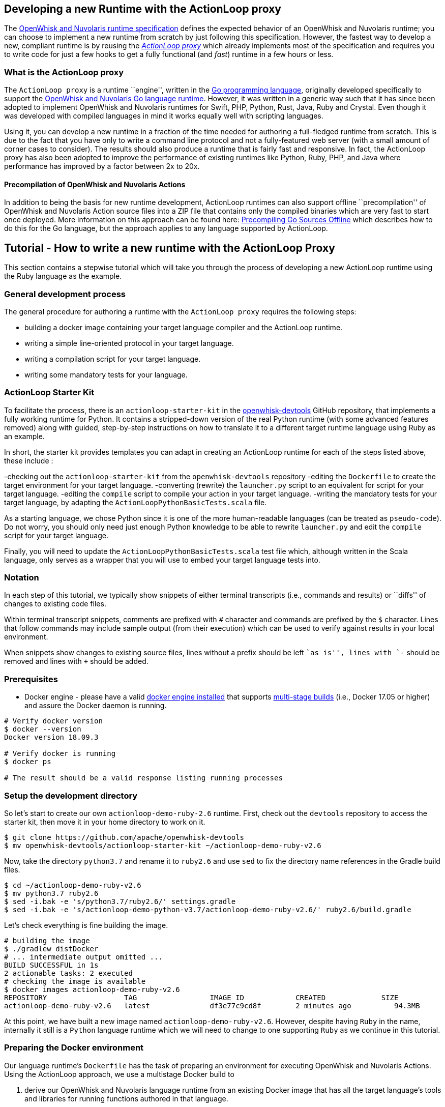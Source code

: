 == Developing a new Runtime with the ActionLoop proxy

The xref:actions-new.adoc[OpenWhisk and Nuvolaris runtime specification] defines the
expected behavior of an OpenWhisk and Nuvolaris runtime; you can choose to implement a
new runtime from scratch by just following this specification. However,
the fastest way to develop a new, compliant runtime is by reusing the
_https://github.com/apache/openwhisk-runtime-go#actionloop-runtime[ActionLoop
proxy]_ which already implements most of the specification and requires
you to write code for just a few hooks to get a fully functional (and
_fast_) runtime in a few hours or less.

=== What is the ActionLoop proxy

The `ActionLoop proxy` is a runtime ``engine'', written in the
https://golang.org/[Go programming language], originally developed
specifically to support the
https://github.com/apache/openwhisk-runtime-go[OpenWhisk and Nuvolaris Go language
runtime]. However, it was written in a generic way such that it has
since been adopted to implement OpenWhisk and Nuvolaris runtimes for Swift, PHP,
Python, Rust, Java, Ruby and Crystal. Even though it was developed with
compiled languages in mind it works equally well with scripting
languages.

Using it, you can develop a new runtime in a fraction of the time needed
for authoring a full-fledged runtime from scratch. This is due to the
fact that you have only to write a command line protocol and not a
fully-featured web server (with a small amount of corner cases to
consider). The results should also produce a runtime that is fairly fast
and responsive. In fact, the ActionLoop proxy has also been adopted to
improve the performance of existing runtimes like Python, Ruby, PHP, and
Java where performance has improved by a factor between 2x to 20x.

==== Precompilation of OpenWhisk and Nuvolaris Actions

In addition to being the basis for new runtime development, ActionLoop
runtimes can also support offline ``precompilation'' of OpenWhisk and Nuvolaris Action
source files into a ZIP file that contains only the compiled binaries
which are very fast to start once deployed. More information on this
approach can be found here:
https://github.com/apache/openwhisk-runtime-go/blob/master/docs/DEPLOY.md#precompile[Precompiling
Go Sources Offline] which describes how to do this for the Go language,
but the approach applies to any language supported by ActionLoop.

== Tutorial - How to write a new runtime with the ActionLoop Proxy

This section contains a stepwise tutorial which will take you through
the process of developing a new ActionLoop runtime using the Ruby
language as the example.

=== General development process

The general procedure for authoring a runtime with the
`ActionLoop proxy` requires the following steps:

* building a docker image containing your target language compiler and
the ActionLoop runtime.
* writing a simple line-oriented protocol in your target language.
* writing a compilation script for your target language.
* writing some mandatory tests for your language.

=== ActionLoop Starter Kit

To facilitate the process, there is an `actionloop-starter-kit` in the
https://github.com/apache/openwhisk-devtools/tree/master/actionloop-starter-kit[openwhisk-devtools]
GitHub repository, that implements a fully working runtime for Python.
It contains a stripped-down version of the real Python runtime (with
some advanced features removed) along with guided, step-by-step
instructions on how to translate it to a different target runtime
language using Ruby as an example.

In short, the starter kit provides templates you can adapt in creating
an ActionLoop runtime for each of the steps listed above, these include
:

-checking out the `actionloop-starter-kit` from the `openwhisk-devtools`
repository -editing the `Dockerfile` to create the target environment
for your target language. -converting (rewrite) the `launcher.py` script
to an equivalent for script for your target language. -editing the
`compile` script to compile your action in your target language.
-writing the mandatory tests for your target language, by adapting the
`ActionLoopPythonBasicTests.scala` file.

As a starting language, we chose Python since it is one of the more
human-readable languages (can be treated as `pseudo-code`). Do not
worry, you should only need just enough Python knowledge to be able to
rewrite `launcher.py` and edit the `compile` script for your target
language.

Finally, you will need to update the `ActionLoopPythonBasicTests.scala`
test file which, although written in the Scala language, only serves as
a wrapper that you will use to embed your target language tests into.

=== Notation

In each step of this tutorial, we typically show snippets of either
terminal transcripts (i.e., commands and results) or ``diffs'' of
changes to existing code files.

Within terminal transcript snippets, comments are prefixed with `#`
character and commands are prefixed by the `$` character. Lines that
follow commands may include sample output (from their execution) which
can be used to verify against results in your local environment.

When snippets show changes to existing source files, lines without a
prefix should be left ``as is'', lines with `-` should be removed and
lines with `+` should be added.

=== Prerequisites

* Docker engine - please have a valid
https://docs.docker.com/install/[docker engine installed] that supports
https://docs.docker.com/develop/develop-images/multistage-build/[multi-stage
builds] (i.e., Docker 17.05 or higher) and assure the Docker daemon is
running.

[source,bash]
----
# Verify docker version
$ docker --version
Docker version 18.09.3

# Verify docker is running
$ docker ps

# The result should be a valid response listing running processes
----

=== Setup the development directory

So let’s start to create our own `actionloop-demo-ruby-2.6` runtime.
First, check out the `devtools` repository to access the starter kit,
then move it in your home directory to work on it.

[source,bash]
----
$ git clone https://github.com/apache/openwhisk-devtools
$ mv openwhisk-devtools/actionloop-starter-kit ~/actionloop-demo-ruby-v2.6
----

Now, take the directory `python3.7` and rename it to `ruby2.6` and use
`sed` to fix the directory name references in the Gradle build files.

[source,bash]
----
$ cd ~/actionloop-demo-ruby-v2.6
$ mv python3.7 ruby2.6
$ sed -i.bak -e 's/python3.7/ruby2.6/' settings.gradle
$ sed -i.bak -e 's/actionloop-demo-python-v3.7/actionloop-demo-ruby-v2.6/' ruby2.6/build.gradle
----

Let’s check everything is fine building the image.

[source,bash]
----
# building the image
$ ./gradlew distDocker
# ... intermediate output omitted ...
BUILD SUCCESSFUL in 1s
2 actionable tasks: 2 executed
# checking the image is available
$ docker images actionloop-demo-ruby-v2.6
REPOSITORY                  TAG                 IMAGE ID            CREATED             SIZE
actionloop-demo-ruby-v2.6   latest              df3e77c9cd8f        2 minutes ago          94.3MB
----

At this point, we have built a new image named
`actionloop-demo-ruby-v2.6`. However, despite having `Ruby` in the name,
internally it still is a `Python` language runtime which we will need to
change to one supporting `Ruby` as we continue in this tutorial.

=== Preparing the Docker environment

Our language runtime’s `Dockerfile` has the task of preparing an
environment for executing OpenWhisk and Nuvolaris Actions. Using the ActionLoop
approach, we use a multistage Docker build to

[arabic]
. derive our OpenWhisk and Nuvolaris language runtime from an existing Docker image
that has all the target language’s tools and libraries for running
functions authored in that language.
* In our case, we will reference the `ruby:2.6.2-alpine3.9` image from
the https://hub.docker.com/_/ruby[Official Docker Images for Ruby] on
Docker Hub.
. leverage the existing `openwhisk/actionlooop-v2` image on Docker Hub
from which we will ``extract'' the _ActionLoop_ proxy (i.e. copy
`/bin/proxy` binary) our runtime will use to process Activation requests
from the OpenWhisk and Nuvolaris platform and execute Actions by using the language’s
tools and libraries from step #1.

=== Repurpose the renamed Python Dockerfile for Ruby builds

Let’s edit the `ruby2.6/Dockerfile` to use the official Ruby image on
Docker Hub as our base image, instead of a Python image, and add our our
Ruby launcher script:

[source,dockerfile]
----
 FROM openwhisk/actionloop-v2:latest as builder
-FROM python:3.7-alpine
+FROM ruby:2.6.2-alpine3.9
 RUN mkdir -p /proxy/bin /proxy/lib /proxy/action
 WORKDIR /proxy
 COPY --from=builder /bin/proxy /bin/proxy
-ADD lib/launcher.py /proxy/lib/launcher.py
+ADD lib/launcher.rb /proxy/lib/launcher.rb
 ADD bin/compile /proxy/bin/compile
+RUN apk update && apk add python3
 ENV OW_COMPILER=/proxy/bin/compile
 ENTRYPOINT ["/bin/proxy"]
----

Next, let’s rename the `launcher.py` (a Python script) to one that
indicates it is a Ruby script named `launcher.rb`.

[source,bash]
----
$ mv ruby2.6/lib/launcher.py ruby2.6/lib/launcher.rb
----

Note that:

[arabic]
. You changed the base Docker image to use a `Ruby` language image.
. You changed the launcher script from `Python` to `Ruby`.
. We had to add a `python3` package to our Ruby image since our
`compile` script will be written in Python for this tutorial. Of course,
you may choose to rewrite the `compile` script in `Ruby` if you wish to
as your own exercise.

=== Implementing the ActionLoop protocol

This section will take you through how to convert the contents of
`launcher.rb` (formerly `launcher.py`) to the target Ruby programming
language and implement the `ActionLoop protocol`.

==== What the launcher needs to do

Let’s recap the steps the launcher must accomplish to implement the
`ActionLoop protocol` :

[arabic]
. import the Action function’s `main` method for execution.
* Note: the `compile` script will make the function available to the
launcher.
. open the system’s `file descriptor 3` which will be used to output the
functions response.
. read the system’s standard input, `stdin`, line-by-line. Each line is
parsed as a JSON string and produces a JSON object (not an array nor a
scalar) to be passed as the input `arg` to the function.
* Note: within the JSON object, the `value` key contains the user
parameter data to be passed to your functions. All the other keys are
made available as process environment variables to the function; these
need to be uppercased and prefixed with `"__OW_"`.
. invoke the `main` function with the JSON object payload.
. encode the result of the function in JSON (ensuring it is only one
line and it is terminated with one newline) and write it to
`file descriptor 3`.
. Once the function returns the result, flush the contents of `stdout`,
`stderr` and `file descriptor 3` (FD 3).
. Finally, include the above steps in a loop so that it continually
looks for Activations. That’s it.

==== Converting launcher script to Ruby

Now, let’s look at the protocol described above, codified within the
launcher script `launcher.rb`, and work to convert its contents from
Python to Ruby.

===== Import the function code

Skipping the first few library import statements within `launcer.rb`,
which we will have to resolve later after we determine which ones Ruby
may need, we see the first significant line of code importing the actual
Action function.

[source,python]
----
# now import the action as process input/output
from main__ import main as main
----

In Ruby, this can be rewritten as:

[source,ruby]
----
# requiring user's action code
require "./main__"
----

_Note that you are free to decide the path and filename for the
function’s source code. In our examples, we chose a base filename that
includes the word `"main"` (since it is OpenWhisk and Nuvolaris’s default function
name) and append two underscores to better assure uniqueness._

===== Open File Descriptor (FD) 3 for function results output

The `ActionLoop` proxy expects to read the results of invoking the
Action function from File Descriptor (FD) 3.

The existing Python:

[source,python]
----
out = fdopen(3, "wb")
----

would be rewritten in Ruby as:

[source,ruby]
----
out = IO.new(3)
----

===== Process Action’s arguments from STDIN

Each time the function is invoked via an HTTP request, the `ActionLoop`
proxy passes the message contents to the launcher via STDIN. The
launcher must read STDIN line-by-line and parse it as JSON.

The `launcher`’s existing Python code reads STDIN line-by-line as
follows:

[source,python]
----
while True:
  line = stdin.readline()
  if not line: break
  # ...continue...
----

would be translated to Ruby as follows:

[source,ruby]
----
while true
  # JSON arguments get passed via STDIN
  line = STDIN.gets()
  break unless line
  # ...continue...
end
----

Each line is parsed in JSON, where the `payload` is extracted from
contents of the `"value"` key. Other keys and their values are as
uppercased, `"__OW_"` prefixed environment variables:

The existing Python code for this is:

[source,python]
----
  # ... continuing ...
  args = json.loads(line)
  payload = {}
  for key in args:
    if key == "value":
      payload = args["value"]
    else:
      os.environ["__OW_%s" % key.upper()]= args[key]
  # ... continue ...
----

would be translated to Ruby:

[source,ruby]
----
  # ... continuing ...
  args = JSON.parse(line)
  payload = {}
  args.each do |key, value|
    if key == "value"
      payload = value
    else
      # set environment variables for other keys
      ENV["__OW_#{key.upcase}"] = value
    end
  end
  # ... continue ...
----

===== Invoking the Action function

We are now at the point of invoking the Action function and producing
its result. _Note we *must* also capture exceptions and produce an
`{"error": <result> }` if anything goes wrong during execution._

The existing Python code for this is:

[source,python]
----
  # ... continuing ...
  res = {}
  try:
    res = main(payload)
  except Exception as ex:
    print(traceback.format_exc(), file=stderr)
    res = {"error": str(ex)}
  # ... continue ...
----

would be translated to Ruby:

[source,ruby]
----
  # ... continuing ...
  res = {}
  begin
    res = main(payload)
  rescue Exception => e
    puts "exception: #{e}"
    res ["error"] = "#{e}"
  end
  # ... continue ...
----

===== Finalize File Descriptor (FD) 3, STDOUT and STDERR

Finally, we need to write the function’s result to File Descriptor (FD)
3 and ``flush'' standard out (stdout), standard error (stderr) and FD 3.

The existing Python code for this is:

[source,python]
----
  out.write(json.dumps(res, ensure_ascii=False).encode('utf-8'))
  out.write(b'\n')
  stdout.flush()
  stderr.flush()
  out.flush()
----

would be translated to Ruby:

[source,ruby]
----
  STDOUT.flush()
  STDERR.flush()
  out.puts(res.to_json)
  out.flush()
----

Congratulations! You just completed your `ActionLoop` request handler.

=== Writing the compilation script

Now, we need to write the `compilation script`. It is basically a script
that will prepare the uploaded sources for execution, adding the
`launcher` code and generate the final executable.

For interpreted languages, the compilation script will only ``prepare''
the sources for execution. The executable is simply a shell script to
invoke the interpreter.

For compiled languages, like Go it will actually invoke a compiler in
order to produce the final executable. There are also cases like Java
where we still need to execute the compilation step that produces
intermediate code, but the executable is just a shell script that will
launch the Java runtime.

==== How the ActionLoop proxy handles action uploads

The OpenWhisk and Nuvolaris user can upload actions with the `nuv` Command Line
Interface (CLI) tool as a single file.

This single file can be:

* a source file
* an executable file
* a ZIP file containing sources
* a ZIP file containing an executable and other support files

_Important_: an executable for ActionLoop is either a Linux binary (an
ELF executable) or a script. A script is, using Linux conventions, is
anything starting with `#!`. The first line is interpreted as the
command to use to launch the script: `#!/bin/bash`, `#!/usr/bin/python`
etc.

The ActionLoop proxy accepts any file, prepares a work folder, with two
folders in it named `"src"` and `"bin"`. Then it detects the format of
the uploaded file. For each case, the behavior is different.

* If the uploaded file is an executable, it is stored as `bin/exec` and
executed.
* If the uploaded file is not an executable and not a zip file, it is
stored as `src/exec` then the compilation script is invoked.
* If the uploaded file is a zip file, it is unzipped in the `src`
folder, then the `src/exec` file is checked.
* If it exists and it is an executable, the folder `src` is renamed to
`bin` and then again the `bin/exec` is executed.
* If the `src/exec` is missing or is not an executable, then the
compiler script is invoked.

==== Compiling an action in source format

The compilation script is invoked only when the upload contains sources.
According to the description in the past paragraph, if the upload is a
single file, we can expect the file is in `src/exec`, without any
prefix. Otherwise, sources are spread the `src` folder and it is the
task of the compiler script to find the sources. A runtime may impose
that when a zip file is uploaded, then there should be a fixed file with
the main function. For example, the Python runtime expects the file
`__main__.py`. However, it is not a rule: the Go runtime does not
require any specific file as it compiles everything. It only requires a
function with the name specified.

The compiler script goal is ultimately to leave in `bin/exec` an
executable (implementing the ActionLoop protocol) that the proxy can
launch. Also, if the executable is not standalone, other files must be
stored in this folder, since the proxy can also zip all of them and send
to the user when using the pre-compilation feature.

The compilation script is a script pointed by the `OW_COMPILER`
environment variable (you may have noticed it in the Dockerfile) that
will be invoked with 3 parameters:

[arabic]
. `<main>` is the name of the main function specified by the user on the
`nuv` command line
. `<src>` is the absolute directory with the sources already unzipped
. an empty `<bin>` directory where we are expected to place our final
executables

Note that both the `<src>` and `<bin>` are disposable, so we can do
things like removing the `<bin>` folder and rename the `<src>`.

Since the user generally only sends a function specified by the `<main>`
parameter, we have to add the launcher we wrote and adapt it to execute
the function.

==== Implementing the `compile` for Ruby

This is the algorithm that the `compile` script in the kit follows for
Python:

[arabic]
. if there is a `<src>/exec` it must rename to the main file; I use the
name `main__.py`
. if there is a `<src>/__main__.py` it will rename to the main file
`main__.py`
. copy the `launcher.py` to `exec__.py`, replacing the `main(arg)` with
`<main>(arg)`; this file imports the `main__.py` and invokes the
function `<main>`
. add a launcher script `<src>/exec`
. finally it removes the `<bin>` folder and rename `<src>` to `<bin>`

We can adapt this algorithm easily to Ruby with just a few changes.

The script defines the functions `sources` and `build` then starts the
execution, at the end of the script.

Start from the end of the script, where the script collect parameters
from the command line. Instead of `launcher.py`, use `launcher.rb`:

....
- launcher = "%s/lib/launcher.py" % dirname(dirname(sys.argv[0]))
+ launcher = "%s/lib/launcher.rb" % dirname(dirname(sys.argv[0]))
....

Then the script invokes the `source` function. This function renames the
`exec` file to `main__.py`, you will rename it instead to `main__.rb`:

[source,ruby]
----
- copy_replace(src_file, "%s/main__.py" % src_dir)
+ copy_replace(src_file, "%s/main__.rb" % src_dir)
----

If instead there is a `__main__.py` the function will rename to
`main__.py` (the launcher invokes this file always). The Ruby runtime
will use a `main.rb` as starting point. So the next change is:

[source,ruby]
----
- # move __main__ in the right place if it exists
- src_file = "%s/__main__.py" % src_dir
+ # move main.rb in the right place if it exists
+ src_file = "%s/main.rb" % src_dir
----

Now, the `source` function copies the launcher as `exec__.py`, replacing
the line `from main__ import main as main` (invoking the main function)
with `from main__ import <main> as main`. In Ruby you may want to
replace the line `res = main(payload)` with `res = <main>(payload)`. In
code it is:

[source,ruby]
----
- copy_replace(launcher, "%s/exec__.py" % src_dir,
-   "from main__ import main as main",
-    "from main__ import %s as main" % main )
+ copy_replace(launcher, "%s/exec__.rb" % src_dir,
+    "res = main(payload)",
+     "res = %s(payload)" % main )
----

We are almost done. We just need the startup script that instead of
invoking python will invoke Ruby. So in the `build` function do this
change:

[source,ruby]
----
 write_file("%s/exec" % tgt_dir, """#!/bin/sh
 cd "$(dirname $0)"
-exec /usr/local/bin/python exec__.py
+exec ruby exec__.rb
 """)
----

For an interpreted language that is all. We move the `src` folder in the
`bin`. For a compiled language instead, we may want to actually invoke
the compiler to produce the executable.

=== Debugging

Now that we have completed both the `launcher` and `compile` scripts, it
is time to test them.

Here we will learn how to:

[arabic]
. enter in a test environment
. simple smoke tests to check things work
. writing the validation tests
. testing the image in an actual OpenWhisk and Nuvolaris environment

==== Entering in the test environment

In the starter kit, there is a `Makefile` that can help with our
development efforts.

We can build the Dockerfile using the provided Makefile. Since it has a
reference to the image we are building, let’s change it:

[source,bash]
----
sed -i.bak -e 's/actionloop-demo-python-v3.7/actionloop-demo-ruby-v2.6/' ruby2.6/Makefile
----

We should be now able to build the image and enter in it with
`make debug`. It will rebuild the image for us and put us into a shell
so we can enter access the image environment for testing and debugging:

[source,bash]
----
$ cd ruby2.6
$ make debug
# results omitted for brevity ...
----

Let’s start with a couple of notes about this test environment.

First, use `--entrypoint=/bin/sh` when starting the image to have a
shell available at our image entrypoint. Generally, this is true by
default; however, in some stripped down base images a shell may not be
available.

Second, the `/proxy` folder is mounted in our local directory, so that
we can edit the `bin/compile` and the `lib/launcher.rb` using our editor
outside the Docker image

_NOTE_ It is not necessary to rebuild the Docker image with every change
when using `make debug` since directories and environment variables used
by the proxy indicate where the code outside the Docker container is
located.

Once at the shell prompt that we will use for development, we will have
to start and stop the proxy. The shell will help us to inspect what
happened inside the container.

==== A simple smoke test

It is time to test. Let’s write a very simple test first, converting the
`example\hello.py` in `example\hello.rb` to appear as follows:

[source,ruby]
----
def hello(args)
  name = args["name"] || "stranger"
  greeting = "Hello #{name}!"
  puts greeting
  { "greeting" => greeting }
end
----

Now change into the `ruby2.6` subdirectory of our runtime project and in
one terminal type:

[source,bash]
----
$ cd <projectdir>/ruby2.6
$ make debug
# results omitted for brevity ...
# (you should see a shell prompt of your image)
$ /bin/proxy -debug
2019/04/08 07:47:36 OpenWhisk and Nuvolaris ActionLoop Proxy 2: starting
----

Now the runtime is started in debug mode, listening on port 8080, and
ready to accept Action deployments.

Open another terminal (while leaving the first one running the proxy)
and go _into the top-level directory of our project_ to test the Action
by executing an `init` and then a couple of `run` requests using the
`tools/invoke.py` test script.

These steps should look something like this in the second terminal:

[source,bash]
----
$ cd <projectdir>
$ python tools/invoke.py init hello example/hello.rb
{"ok":true}
$ python tools/invoke.py run '{}'
{"greeting":"Hello stranger!"}
$ python tools/invoke.py run  '{"name":"Mike"}'
{"greeting":"Hello Mike!"}
----

We should also see debug output from the first terminal running the
proxy (with the `debug` flag) which should have successfully processed
the `init` and `run` requests above.

The proxy’s debug output should appear something like:

[source,bin]
----
/proxy # /bin/proxy -debug
2019/04/08 07:54:57 OpenWhisk and Nuvolaris ActionLoop Proxy 2: starting
2019/04/08 07:58:00 compiler: /proxy/bin/compile
2019/04/08 07:58:00 it is source code
2019/04/08 07:58:00 compiling: ./action/16/src/exec main: hello
2019/04/08 07:58:00 compiling: /proxy/bin/compile hello action/16/src action/16/bin
2019/04/08 07:58:00 compiler out: , <nil>
2019/04/08 07:58:00 env: [__OW_API_HOST=]
2019/04/08 07:58:00 starting ./action/16/bin/exec
2019/04/08 07:58:00 Start:
2019/04/08 07:58:00 pid: 13
2019/04/08 07:58:24 done reading 13 bytes
Hello stranger!
XXX_THE_END_OF_A_WHISK_ACTIVATION_XXX
XXX_THE_END_OF_A_WHISK_ACTIVATION_XXX
2019/04/08 07:58:24 received::{"greeting":"Hello stranger!"}
2019/04/08 07:58:54 done reading 27 bytes
Hello Mike!
XXX_THE_END_OF_A_WHISK_ACTIVATION_XXX
XXX_THE_END_OF_A_WHISK_ACTIVATION_XXX
2019/04/08 07:58:54 received::{"greeting":"Hello Mike!"}
----

==== Hints and tips for debugging

Of course, it is very possible something went wrong. Here a few
debugging suggestions:

The ActionLoop runtime (proxy) can only be initialized once using the
`init` command from the `invoke.py` script. If we need to re-initialize
the runtime, we need to stop the runtime (i.e., with Control-C) and
restart it.

We can also check what is in the action folder. The proxy creates a
numbered folder under `action` and then a `src` and `bin` folder.

For example, using a terminal window, we would would see a directory and
file structure created by a single action:

[source,bash]
----
$ find
action/
action/1
action/1/bin
action/1/bin/exec__.rb
action/1/bin/exec
action/1/bin/main__.rb
----

Note that the `exec` starter, `exec__.rb` launcher and `main__.rb`
action code are have all been copied under a directory numbered`1`.

In addition, we can try to run the action directly and see if it behaves
properly:

[source,bash]
----
$ cd action/1/bin
$ ./exec 3>&1
$ {"value":{"name":"Mike"}}
Hello Mike!
{"greeting":"Hello Mike!"}
----

Note we redirected the file descriptor 3 in stdout to check what is
happening, and note that logs appear in stdout too.

Also, we can test the compiler invoking it directly.

First let’s prepare the environment as it appears when we just uploaded
the action:

[source,bash]
----
$ cd /proxy
$ mkdir -p action/2/src action/2/bin
$ cp action/1/bin/main__.rb action/2/src/exec
$ find action/2
action/2
action/2/bin
action/2/src
action/2/src/exec
----

Now compile and examine the results again:

[source,bash]
----
$ /proxy/bin/compile main action/2/src action/2/bin
$ find action/2
action/2/
action/2/bin
action/2/bin/exec__.rb
action/2/bin/exec
action/2/bin/main__.rb
----

=== Testing

If we have reached this point in the tutorial, the runtime is able to
run and execute a simple test action. Now we need to validate the
runtime against a set of mandatory tests both locally and within an
OpenWhisk and Nuvolaris staging environment. Additionally, we should author and
automate additional tests for language specific features and styles.

The `starter kit` includes two handy `makefiles` that we can leverage
for some additional tests. In the next sections, we will show how to
update them for testing our Ruby runtime.

==== Testing multi-file Actions

So far we tested a only an Action comprised of a single file. We should
also test multi-file Actions (i.e., those with relative imports) sent to
the runtime in both source and binary formats.

First, let’s try a multi-file Action by creating a Ruby Action script
named `example/main.rb` that invokes our `hello.rb` as follows:

[source,ruby]
----
require "./hello"
def main(args)
    hello(args)
end
----

Within the `example/Makefile` makefile:

* update the name of the image to `ruby-v2.6"` as well as the name of
the `main` action.
* update the PREFIX with your DockerHub username.

[source,makefile]
----
-IMG=actionloop-demo-python-v3.7:latest
-ACT=hello-demo-python
-PREFIX=docker.io/openwhisk
+IMG=actionloop-demo-ruby-v2.6:latest
+ACT=hello-demo-ruby
+PREFIX=docker.io/<docker username>
----

Now, we are ready to test the various cases. Again, start the runtime
proxy in debug mode:

[source,bash]
----
$ cd ruby2.6
$ make debug
$ /bin/proxy -debug
----

On another terminal, try to deploy a single file:

[source,bash]
----
$ make test-single
python ../tools/invoke.py init hello ../example/hello.rb
{"ok":true}
python ../tools/invoke.py run '{}'
{"greeting":"Hello stranger!"}
python ../tools/invoke.py run '{"name":"Mike"}'
{"greeting":"Hello Mike!"}
----

Now, _stop and restart the proxy_ and try to send a ZIP file with the
sources:

....
$ make test-src-zip
zip src.zip main.rb hello.rb
  adding: main.rb (deflated 42%)
  adding: hello.rb (deflated 42%)
python ../tools/invoke.py init ../example/src.zip
{"ok":true}
python ../tools/invoke.py run '{}'
{"greeting":"Hello stranger!"}
python ../tools/invoke.py run '{"name":"Mike"}'
{"greeting":"Hello Mike!"}
....

Finally, test the pre-compilation: the runtime builds a zip file with
the sources ready to be deployed. Again, _stop and restart the proxy_
then:

....
$ make test-bin-zip
docker run -i actionloop-demo-ruby-v2.6:latest -compile main <src.zip >bin.zip
python ../tools/invoke.py init ../example/bin.zip
{"ok":true}

python ../tools/invoke.py run '{}'
{"greeting":"Hello stranger!"}

python ../tools/invoke.py run '{"name":"Mike"}'
{"greeting":"Hello Mike!"}
....

Congratulations! The runtime works locally! Time to test it on the
public cloud. So as the last step before moving forward, let’s push the
image to Docker Hub with `make push`.

==== Testing on OpenWhisk and Nuvolaris

To run this test you need to configure access to OpenWhisk and Nuvolaris with `nuv`. A
simple way is to get access is to register a free account in the IBM
Cloud but this works also with our own deployment of OpenWhisk and Nuvolaris.

Edit the Makefile as we did previously:

[source,makefile]
----
IMG=actionloop-demo-ruby-v2.6:latest
ACT=hello-demo-ruby
PREFIX=docker.io/<docker username>
----

Also, change any reference to `hello.py` and `main.py` to `hello.rb` and
`main.rb`.

Once this is done, we can re-run the tests we executed locally on ``the
real thing''.

Test single:

[source,bash]
----
$ make test-single
nuv action update hello-demo-ruby hello.rb --docker docker.io/linus/actionloop-demo-ruby-v2.6:latest --main hello
ok: updated action hello-demo-ruby
nuv action invoke hello-demo-ruby -r
{
    "greeting": "Hello stranger!"
}
nuv action invoke hello-demo-ruby -p name Mike -r
{
    "greeting": "Hello Mike!"
}
----

Test source zip:

[source,bash]
----
$ make test-src-zip
zip src.zip main.rb hello.rb
  adding: main.rb (deflated 42%)
  adding: hello.rb (deflated 42%)
nuv action update hello-demo-ruby src.zip --docker docker.io/linus/actionloop-demo-ruby-v2.6:latest
ok: updated action hello-demo-ruby
nuv action invoke hello-demo-ruby -r
{
    "greeting": "Hello stranger!"
}
nuv action invoke hello-demo-ruby -p name Mike -r
{
    "greeting": "Hello Mike!"
}
----

Test binary ZIP:

[source,bash]
----
$ make test-bin-zip
docker run -i actionloop-demo-ruby-v2.6:latest -compile main <src.zip >bin.zip
nuv action update hello-demo-ruby bin.zip --docker docker.io/actionloop/actionloop-demo-ruby-v2.6:latest
ok: updated action hello-demo-ruby
nuv action invoke hello-demo-ruby -r
{
    "greeting": "Hello stranger!"
}
nuv action invoke hello-demo-ruby -p name Mike -r
{
    "greeting": "Hello Mike!"
}
----

Congratulations! Your runtime works also in the real world.

==== Writing the validation tests

Before you can submit your runtime you should ensure your runtime pass
the validation tests.

Under
`tests/src/test/scala/runtime/actionContainers/ActionLoopPythonBasicTests.scala`
there is the template for the test.

Rename to
`tests/src/test/scala/runtime/actionContainers/ActionLoopRubyBasicTests.scala`,
change internally the class name to `class ActionLoopRubyBasicTests` and
implement the following test cases:

* `testNotReturningJson`
* `testUnicode`
* `testEnv`
* `testInitCannotBeCalledMoreThanOnce`
* `testEntryPointOtherThanMain`
* `testLargeInput`

You should convert Python code to Ruby code. We do not do go into the
details of each test, as they are pretty simple and obvious. You can
check the source code for the real test
https://github.com/apache/openwhisk-runtime-ruby/blob/master/tests/src/test/scala/actionContainers/Ruby26ActionLoopContainerTests.scala[here].

You can verify tests are running properly with:

[source,bash]
----
$ ./gradlew test

Starting a Gradle Daemon, 1 busy Daemon could not be reused, use --status for details

> Task :tests:test

runtime.actionContainers.ActionLoopPythoRubyTests > runtime proxy should handle initialization with no code PASSED

runtime.actionContainers.ActionLoopPythoRubyTests > runtime proxy should handle initialization with no content PASSED

runtime.actionContainers.ActionLoopPythoRubyTests > runtime proxy should run and report an error for function not returning a json object PASSED

runtime.actionContainers.ActionLoopPythoRubyTests > runtime proxy should fail to initialize a second time PASSED

runtime.actionContainers.ActionLoopPythoRubyTests > runtime proxy should invoke non-standard entry point PASSED

runtime.actionContainers.ActionLoopPythoRubyTests > runtime proxy should echo arguments and print message to stdout/stderr PASSED

runtime.actionContainers.ActionLoopPythoRubyTests > runtime proxy should handle unicode in source, input params, logs, and result PASSED

runtime.actionContainers.ActionLoopPythoRubyTests > runtime proxy should confirm expected environment variables PASSED

runtime.actionContainers.ActionLoopPythoRubyTests > runtime proxy should echo a large input PASSED

BUILD SUCCESSFUL in 55s
----

Big congratulations are in order having reached this point successfully.
At this point, our runtime should be ready to run on any OpenWhisk and Nuvolaris
platform and also can be submitted for consideration to be included in
the Apache OpenWhisk and Nuvolaris project.
